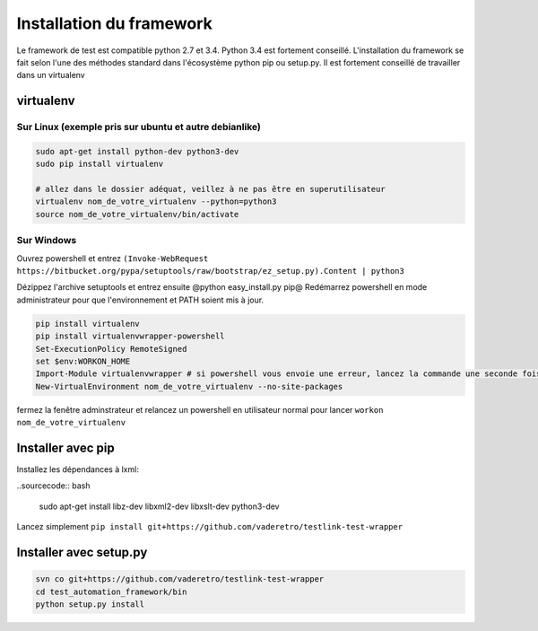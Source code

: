 =========================
Installation du framework
=========================

Le framework de test est compatible python 2.7 et 3.4. Python 3.4 est fortement conseillé.
L'installation du framework se fait selon l'une des méthodes standard dans l'écosystème python pip ou setup.py.
Il est fortement conseillé de travailler dans un virtualenv

virtualenv
==========

Sur Linux (exemple pris sur ubuntu et autre debianlike)
-------------------------------------------------------

.. sourcecode:: bash

    sudo apt-get install python-dev python3-dev
    sudo pip install virtualenv

    # allez dans le dossier adéquat, veillez à ne pas être en superutilisateur
    virtualenv nom_de_votre_virtualenv --python=python3
    source nom_de_votre_virtualenv/bin/activate

.. information:

    la commande @virtualenv@ génère l'environnement dans un dossier portant le nom que vous lui spécifié et le place dans le répertoir actuel. Il peut être adéquat de mettre ces environnement dans /opt/ pour ne pas polluer vos espaces de travail


Sur Windows
-----------

.. information:

    il vous faut installer turtoise svn et vous assurer que l'executable de svn-cli se trouve dans votre PATH, il en est de même avec python

Ouvrez powershell et entrez ``(Invoke-WebRequest https://bitbucket.org/pypa/setuptools/raw/bootstrap/ez_setup.py).Content | python3``

Dézippez l'archive setuptools et entrez ensuite @python easy_install.py pip@
Redémarrez powershell en mode administrateur pour que l'environnement et PATH soient mis à jour.

.. sourcecode:: bash

    pip install virtualenv
    pip install virtualenvwrapper-powershell
    Set-ExecutionPolicy RemoteSigned
    set $env:WORKON_HOME
    Import-Module virtualenvwrapper # si powershell vous envoie une erreur, lancez la commande une seconde fois, elle passera
    New-VirtualEnvironment nom_de_votre_virtualenv --no-site-packages

fermez la fenêtre adminstrateur et relancez un powershell en utilisateur normal pour lancer ``workon nom_de_votre_virtualenv``

Installer avec pip
==================

Installez les dépendances à lxml:

..sourcecode:: bash

    sudo apt-get install libz-dev libxml2-dev libxslt-dev python3-dev

Lancez simplement ``pip install git+https://github.com/vaderetro/testlink-test-wrapper``

Installer avec setup.py
=======================

.. sourcecode:: bash

    svn co git+https://github.com/vaderetro/testlink-test-wrapper
    cd test_automation_framework/bin
    python setup.py install
